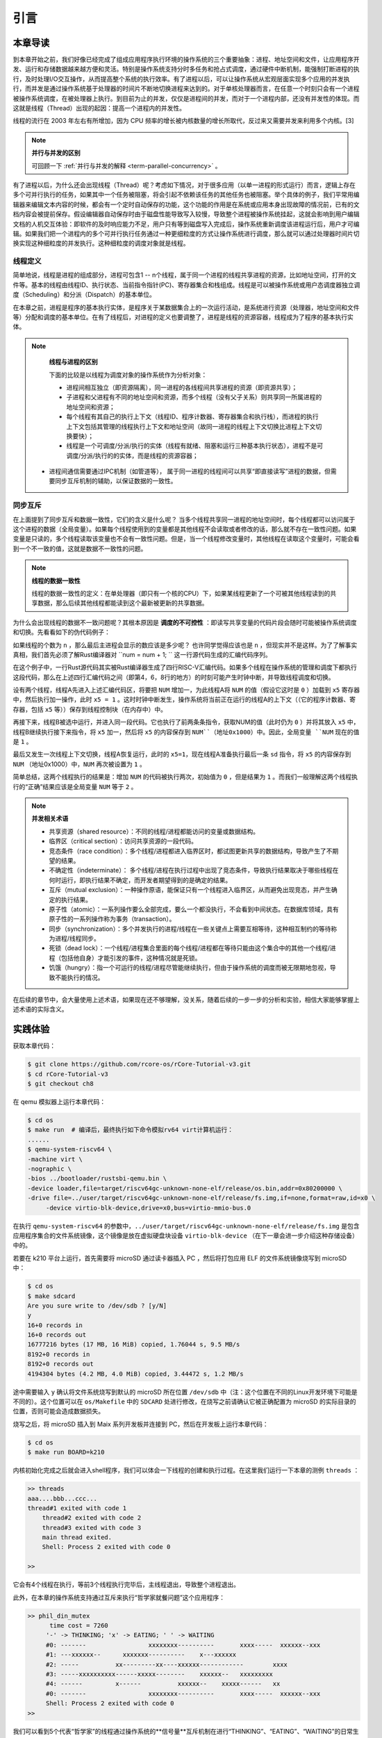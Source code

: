 引言
=========================================

本章导读
-----------------------------------------

到本章开始之前，我们好像已经完成了组成应用程序执行环境的操作系统的三个重要抽象：进程、地址空间和文件，让应用程序开发、运行和存储数据越来越方便和灵活。特别是操作系统支持分时多任务和抢占式调度，通过硬件中断机制，能强制打断进程的执行，及时处理I/O交互操作，从而提高整个系统的执行效率。有了进程以后，可以让操作系统从宏观层面实现多个应用的并发执行，而并发是通过操作系统基于处理器的时间片不断地切换进程来达到的。对于单核处理器而言，在任意一个时刻只会有一个进程被操作系统调度，在被处理器上执行。到目前为止的并发，仅仅是进程间的并发，而对于一个进程内部，还没有并发性的体现。而这就是线程（Thread）出现的起因：提高一个进程内的并发性。


.. chyyuu 
   https://en.wikipedia.org/wiki/Per_Brinch_Hansen 关于操作系统并发  Binch Hansen 和 Hoare ??？
	https://en.wikipedia.org/wiki/Thread_(computing) 关于线程

	线程早在 1967 年就以“任务”的名义出现在OS/360 Multiprogramming with a Variable Number of Tasks (MVT) 中。 Saltzer (1966)将术语“线程”归功于Victor A. Vyssotsky。[2]

线程的流行在 2003 年左右有所增加，因为 CPU 频率的增长被内核数量的增长所取代，反过来又需要并发来利用多个内核。[3]

.. note::

	**并行与并发的区别**

	可回顾一下 :ref:`并行与并发的解释 <term-parallel-concurrency>` 。


有了进程以后，为什么还会出现线程（Thread）呢？考虑如下情况，对于很多应用（以单一进程的形式运行）而言，逻辑上存在多个可并行执行的任务，如果其中一个任务被阻塞，将会引起不依赖该任务的其他任务也被阻塞。举个具体的例子，我们平常用编辑器来编辑文本内容的时候，都会有一个定时自动保存的功能，这个功能的作用是在系统或应用本身出现故障的情况前，已有的文档内容会被提前保存。假设编辑器自动保存时由于磁盘性能导致写入较慢，导致整个进程被操作系统挂起，这就会影响到用户编辑文档的人机交互体验：即软件的及时响应能力不足，用户只有等到磁盘写入完成后，操作系统重新调度该进程运行后，用户才可编辑。如果我们把一个进程内的多个可并行执行任务通过一种更细粒度的方式让操作系统进行调度，那么就可以通过处理器时间片切换实现这种细粒度的并发执行。这种细粒度的调度对象就是线程。


.. _term-thread-define:

线程定义
~~~~~~~~~~~~~~~~~~~~

简单地说，线程是进程的组成部分，进程可包含1 -- n个线程，属于同一个进程的线程共享进程的资源，比如地址空间，打开的文件等。基本的线程由线程ID、执行状态、当前指令指针(PC)、寄存器集合和栈组成。线程是可以被操作系统或用户态调度器独立调度（Scheduling）和分派（Dispatch）的基本单位。

在本章之前，进程是程序的基本执行实体，是程序关于某数据集合上的一次运行活动，是系统进行资源（处理器，地址空间和文件等）分配和调度的基本单位。在有了线程后，对进程的定义也要调整了，进程是线程的资源容器，线程成为了程序的基本执行实体。


.. note::

	**线程与进程的区别**

	下面的比较是以线程为调度对象的操作系统作为分析对象：

	* 进程间相互独立（即资源隔离），同一进程的各线程间共享进程的资源（即资源共享）；
	* 子进程和父进程有不同的地址空间和资源，而多个线程（没有父子关系）则共享同一所属进程的地址空间和资源；
	* 每个线程有其自己的执行上下文（线程ID、程序计数器、寄存器集合和执行栈），而进程的执行上下文包括其管理的线程执行上下文和地址空间（故同一进程的线程上下文切换比进程上下文切换要快）；
	* 线程是一个可调度/分派/执行的实体（线程有就绪、阻塞和运行三种基本执行状态），进程不是可调度/分派/执行的的实体，而是线程的资源容器；
    * 进程间通信需要通过IPC机制（如管道等）， 属于同一进程的线程间可以共享“即直接读写”进程的数据，但需要同步互斥机制的辅助，以保证数据的一致性。


同步互斥
~~~~~~~~~~~~~~~~~~~~~~

在上面提到了同步互斥和数据一致性，它们的含义是什么呢？ 当多个线程共享同一进程的地址空间时，每个线程都可以访问属于这个进程的数据（全局变量）。如果每个线程使用到的变量都是其他线程不会读取或者修改的话，那么就不存在一致性问题。如果变量是只读的，多个线程读取该变量也不会有一致性问题。但是，当一个线程修改变量时，其他线程在读取这个变量时，可能会看到一个不一致的值，这就是数据不一致性的问题。


.. note::

	**线程的数据一致性**

	线程的数据一致性的定义：在单处理器（即只有一个核的CPU）下，如果某线程更新了一个可被其他线程读到的共享数据，那么后续其他线程都能读到这个最新被更新的共享数据。

为什么会出现线程的数据不一致问题呢？其根本原因是 **调度的不可控性** ：即读写共享变量的代码片段会随时可能被操作系统调度和切换。先看看如下的伪代码例子：

.. code-block:: rust
    :linenos:

    //全局共享变量 NUM初始化为 0
    static mut NUM : usize=0;
    ...

    //主进程中的所有线程都会执行如下的核心代码
    unsafe { NUM = NUM + 1; }
    ...
    

    //所有线程执行完毕后，主进程显示num的值
    unsafe {
     println!("NUM = {:?}", NUM);
    }

如果线程的个数为 ``n`` ，那么最后主进程会显示的数应该是多少呢？ 也许同学觉得应该也是 ``n`` ，但现实并不是这样。为了了解事实真相，我们首先必须了解Rust编译器对 ``num = num + 1; `` 这一行源代码生成的汇编代码序列。

.. code-block:: asm
    :linenos:

    # 假设NUM的地址为 0x1000
    # unsafe { NUM = NUM + 1; } 对应的汇编代码如下
    addi x6, x0, 0x1000        # addr 100: 计算NUM的地址
                               # 由于时钟中断可能会发生线程切换
    ld 	 x5, 0(x6)             # addr 104: 把NUM的值加载到x5寄存器中
                               # 由于时钟中断可能会发生线程切换
    addi x5, x5, 1             # addr 108: x5 <- x5 + 1
                               # 由于时钟中断可能会发生线程切换
    sd   x5, 0(x6)             # addr 112: 把NUM+1的值写回到NUM地址中
    

在这个例子中，一行Rust源代码其实被Rust编译器生成了四行RISC-V汇编代码。如果多个线程在操作系统的管理和调度下都执行这段代码，那么在上述四行汇编代码之间（即第4，6，8行的地方）的时刻可能产生时钟中断，并导致线程调度和切换。

设有两个线程，线程A先进入上述汇编代码区，将要把 ``NUM`` 增加一，为此线程A将 ``NUM`` 的值（假设它这时是 ``0`` ）加载到 ``x5`` 寄存器中，然后执行加一操作，此时 ``x5 = 1`` 。这时时钟中断发生，操作系统将当前正在运行的线程A的上下文（（它的程序计数器、寄存器，包括 ``x5`` 等））保存到线程控制块（在内存中）中。

再接下来，线程B被选中运行，并进入同一段代码。它也执行了前两条条指令，获取NUM的值（此时仍为 ``0`` ）并将其放入 ``x5`` 中，线程B继续执行接下来指令，将 ``x5`` 加一，然后将 ``x5`` 的内容保存到 ``NUM``（地址0x1000）中。因此，全局变量 ``NUM`` 现在的值是 ``1`` 。

最后又发生一次线程上下文切换，线程A恢复运行，此时的 ``x5=1``，现在线程A准备执行最后一条 ``sd`` 指令，将 ``x5`` 的内容保存到 ``NUM`` （地址0x1000）中，``NUM`` 再次被设置为 ``1`` 。

简单总结，这两个线程执行的结果是：增加 ``NUM`` 的代码被执行两次，初始值为 ``0`` ，但是结果为 ``1`` 。而我们一般理解这两个线程执行的“正确”结果应该是全局变量 ``NUM`` 等于  ``2`` 。


.. note::

	**并发相关术语** 　


	- 共享资源（shared resource）：不同的线程/进程都能访问的变量或数据结构。
	
	- 临界区（critical section）：访问共享资源的一段代码。

	- 竞态条件（race condition）：多个线程/进程都进入临界区时，都试图更新共享的数据结构，导致产生了不期望的结果。

	- 不确定性（indeterminate）： 多个线程/进程在执行过程中出现了竞态条件，导致执行结果取决于哪些线程在何时运行，即执行结果不确定，而开发者期望得到的是确定的结果。

	- 互斥（mutual exclusion）：一种操作原语，能保证只有一个线程进入临界区，从而避免出现竞态，并产生确定的执行结果。

	- 原子性（atomic）：一系列操作要么全部完成，要么一个都没执行，不会看到中间状态。在数据库领域，具有原子性的一系列操作称为事务（transaction）。

	- 同步（synchronization）：多个并发执行的进程/线程在一些关键点上需要互相等待，这种相互制约的等待称为进程/线程同步。

	- 死锁（dead lock）：一个线程/进程集合里面的每个线程/进程都在等待只能由这个集合中的其他一个线程/进程（包括他自身）才能引发的事件，这种情况就是死锁。

	- 饥饿（hungry）：指一个可运行的线程/进程尽管能继续执行，但由于操作系统的调度而被无限期地忽视，导致不能执行的情况。

在后续的章节中，会大量使用上述术语，如果现在还不够理解，没关系，随着后续的一步一步的分析和实验，相信大家能够掌握上述术语的实际含义。	



实践体验
-----------------------------------------

获取本章代码：

.. code-block:: console

   $ git clone https://github.com/rcore-os/rCore-Tutorial-v3.git
   $ cd rCore-Tutorial-v3
   $ git checkout ch8

在 qemu 模拟器上运行本章代码：

.. code-block:: console

   $ cd os
   $ make run  # 编译后，最终执行如下命令模拟rv64 virt计算机运行：
   ......
   $ qemu-system-riscv64 \
   -machine virt \
   -nographic \
   -bios ../bootloader/rustsbi-qemu.bin \
   -device loader,file=target/riscv64gc-unknown-none-elf/release/os.bin,addr=0x80200000 \
   -drive file=../user/target/riscv64gc-unknown-none-elf/release/fs.img,if=none,format=raw,id=x0 \
        -device virtio-blk-device,drive=x0,bus=virtio-mmio-bus.0


在执行 ``qemu-system-riscv64`` 的参数中，``../user/target/riscv64gc-unknown-none-elf/release/fs.img`` 是包含应用程序集合的文件系统镜像，这个镜像是放在虚拟硬盘块设备 ``virtio-blk-device`` （在下一章会进一步介绍这种存储设备）中的。

若要在 k210 平台上运行，首先需要将 microSD 通过读卡器插入 PC ，然后将打包应用 ELF 的文件系统镜像烧写到 microSD 中：

.. code-block:: console

   $ cd os
   $ make sdcard
   Are you sure write to /dev/sdb ? [y/N]
   y
   16+0 records in
   16+0 records out
   16777216 bytes (17 MB, 16 MiB) copied, 1.76044 s, 9.5 MB/s
   8192+0 records in
   8192+0 records out
   4194304 bytes (4.2 MB, 4.0 MiB) copied, 3.44472 s, 1.2 MB/s

途中需要输入 ``y`` 确认将文件系统烧写到默认的 microSD 所在位置 ``/dev/sdb`` 中（注：这个位置在不同的Linux开发环境下可能是不同的）。这个位置可以在 ``os/Makefile`` 中的 ``SDCARD`` 处进行修改，在烧写之前请确认它被正确配置为 microSD 的实际目录的位置，否则可能会造成数据损失。

烧写之后，将 microSD 插入到 Maix 系列开发板并连接到 PC，然后在开发板上运行本章代码：

.. code-block:: console

   $ cd os
   $ make run BOARD=k210

内核初始化完成之后就会进入shell程序，我们可以体会一下线程的创建和执行过程。在这里我们运行一下本章的测例 ``threads`` ：

.. code-block::

    >> threads
    aaa....bbb...ccc...
    thread#1 exited with code 1
	thread#2 exited with code 2
	thread#3 exited with code 3
	main thread exited.
	Shell: Process 2 exited with code 0

    >> 

它会有4个线程在执行，等前3个线程执行完毕后，主线程退出，导致整个进程退出。

此外，在本章的操作系统支持通过互斥来执行“哲学家就餐问题”这个应用程序：

.. code-block::

   >> phil_din_mutex
	 time cost = 7260
	'-' -> THINKING; 'x' -> EATING; ' ' -> WAITING 
	#0: -------                 xxxxxxxx----------       xxxx-----  xxxxxx--xxx
	#1: ---xxxxxx--      xxxxxxx----------    x---xxxxxx                       
	#2: -----          xx---------xx----xxxxxx------------        xxxx         
	#3: -----xxxxxxxxxx------xxxxx--------    xxxxxx--   xxxxxxxxx             
	#4: ------         x------          xxxxxx--    xxxxx------   xx           
	#0: -------                 xxxxxxxx----------       xxxx-----  xxxxxx--xxx
	Shell: Process 2 exited with code 0
   >> 

我们可以看到5个代表“哲学家”的线程通过操作系统的**信号量**互斥机制在进行“THINKING”、“EATING”、“WAITING”的日常生活。没有哲学家由于拿不到筷子而饥饿，也没有两个哲学家同时拿到一个筷子。


.. note::

	**哲学家就餐问题** 　

	计算机科学家Dijkstra提出并解决的哲学家就餐问题是经典的进程同步互斥问题。哲学家就餐问题描述如下：

	有5个哲学家共用一张圆桌，分别坐在周围的5张椅子上，在圆桌上有5个碗和5只筷子，他们的生活方式是交替地进行思考和进餐。平时，每个哲学家进行思考，饥饿时便试图拿起其左右最靠近他的筷子，只有在他拿到两只筷子时才能进餐。进餐完毕，放下筷子继续思考。


本章代码树
-----------------------------------------

.. code-block::
   :linenos:

	.
	├── bootloader
	│   ├── rustsbi-k210.bin
	│   └── rustsbi-qemu.bin
	├── dev-env-info.md
	├── Dockerfile
	├── easy-fs
	│   ├── Cargo.lock
	│   ├── Cargo.toml
	│   └── src
	│       ├── bitmap.rs
	│       ├── block_cache.rs
	│       ├── block_dev.rs
	│       ├── efs.rs
	│       ├── layout.rs
	│       ├── lib.rs
	│       └── vfs.rs
	├── easy-fs-fuse
	│   ├── Cargo.lock
	│   ├── Cargo.toml
	│   └── src
	│       └── main.rs
	├── LICENSE
	├── Makefile
	├── os
	│   ├── build.rs
	│   ├── Cargo.lock
	│   ├── Cargo.toml
	│   ├── last-qemu
	│   ├── Makefile
	│   └── src
	│       ├── config.rs
	│       ├── console.rs
	│       ├── drivers
	│       │   ├── block
	│       │   │   ├── mod.rs
	│       │   │   ├── sdcard.rs
	│       │   │   └── virtio_blk.rs
	│       │   └── mod.rs
	│       ├── entry.asm
	│       ├── fs
	│       │   ├── inode.rs
	│       │   ├── mod.rs
	│       │   ├── pipe.rs
	│       │   └── stdio.rs
	│       ├── lang_items.rs
	│       ├── link_app.S
	│       ├── linker-k210.ld
	│       ├── linker-qemu.ld
	│       ├── loader.rs
	│       ├── main.rs
	│       ├── mm
	│       │   ├── address.rs
	│       │   ├── frame_allocator.rs
	│       │   ├── heap_allocator.rs
	│       │   ├── memory_set.rs
	│       │   ├── mod.rs
	│       │   └── page_table.rs
	│       ├── sbi.rs
	│       ├── sync
	│       │   ├── mod.rs
	│       │   ├── mutex.rs
	│       │   ├── semaphore.rs
	│       │   └── up.rs
	│       ├── syscall
	│       │   ├── fs.rs
	│       │   ├── mod.rs
	│       │   ├── process.rs
	│       │   ├── sync.rs
	│       │   └── thread.rs
	│       ├── task
	│       │   ├── context.rs
	│       │   ├── id.rs
	│       │   ├── manager.rs
	│       │   ├── mod.rs
	│       │   ├── processor.rs
	│       │   ├── process.rs
	│       │   ├── switch.rs
	│       │   ├── switch.S
	│       │   └── task.rs
	│       ├── timer.rs
	│       └── trap
	│           ├── context.rs
	│           ├── mod.rs
	│           └── trap.S
	├── pushall.sh
	├── README.md
	├── rust-toolchain
	└── user
	    ├── Cargo.lock
	    ├── Cargo.toml
	    ├── Makefile
	    └── src
	        ├── bin
	        │   ├── cat.rs
	        │   ├── cmdline_args.rs
	        │   ├── exit.rs
	        │   ├── fantastic_text.rs
	        │   ├── filetest_simple.rs
	        │   ├── forktest2.rs
	        │   ├── forktest.rs
	        │   ├── forktest_simple.rs
	        │   ├── forktree.rs
	        │   ├── hello_world.rs
	        │   ├── huge_write.rs
	        │   ├── initproc.rs
	        │   ├── matrix.rs
	        │   ├── mpsc_sem.rs
	        │   ├── phil_din_mutex.rs
	        │   ├── pipe_large_test.rs
	        │   ├── pipetest.rs
	        │   ├── race_adder_atomic.rs
	        │   ├── race_adder_loop.rs
	        │   ├── race_adder_mutex_blocking.rs
	        │   ├── race_adder_mutex_spin.rs
	        │   ├── race_adder.rs
	        │   ├── run_pipe_test.rs
	        │   ├── sleep.rs
	        │   ├── sleep_simple.rs
	        │   ├── stack_overflow.rs
	        │   ├── threads_arg.rs
	        │   ├── threads.rs
	        │   ├── user_shell.rs
	        │   ├── usertests.rs
	        │   └── yield.rs
	        ├── console.rs
	        ├── lang_items.rs
	        ├── lib.rs
	        ├── linker.ld
	        └── syscall.rs


本章代码导读
-----------------------------------------------------